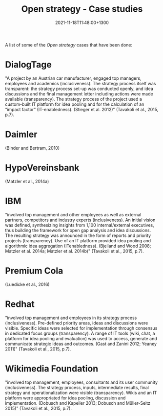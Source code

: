 #+title: Open strategy - Case studies
#+date: 2021-11-18T11:48:00+1300
#+lastmod: 2021-11-18T11:48:00+1300
#+categories[]: Zettels
#+tags[]: Strategy Cases

A list of some of the [[{{< ref "202111181135-open-strategy" >}}][Open strategy]] cases that have been done:

* DialogTage
"A project by an Austrian car manufacturer, engaged top managers, employees and academics (inclusiveness). The strategy process itself was transparent: the strategy process set-up was conducted openly, and idea discussions and the final management letter including actions were made available (transparency). The strategy process of the project used a custom-built IT platform for idea pooling and for the calculation of an “impact factor” (IT-enabledness). (Stieger et al. 2012)" (Tavakoli et al., 2015, p.7).

* Daimler
(Binder and Bertram, 2010)

* HypoVereinsbank
(Matzler et al., 2014a)

* IBM
"involved top management and other employees as well as external partners, competitors and industry experts (inclusiveness). An initial vision was defined, synthesizing insights from 1,100 internal/external executives, thus building the framework for open gap analysis and idea discussions. The resulting strategy was announced in the form of reports and priority projects (transparency). Use of an IT platform provided idea pooling and algorithmic idea aggregation (ITenabledness). (Bjelland and Wood 2008; Matzler et al. 2014a; Matzler et al. 2014b)" (Tavakoli et al., 2015, p.7).

* Premium Cola
(Luedicke et al., 2016)

* Redhat
"involved top management and employees in its strategy process (inclusiveness). Pre-defined priority areas, ideas and discussions were visible. Specific ideas were selected for implementation through consensus in dedicated focus groups (transparency). A range of IT tools (wiki, chat, a platform for idea pooling and evaluation) was used to access, generate and communicate strategic ideas and outcomes. (Gast and Zanini 2012; Yeaney 2011)" (Tavakoli et al., 2015, p.7).

* Wikimedia Foundation
"involved top management, employees, consultants and its user community (inclusiveness). The strategy process, inputs, intermediate results, final strategy and operationalization were visible (transparency). Wikis and an IT platform were appropriated for idea pooling, discussion and implementation. (Dobusch and Kapeller 2013; Dobusch and Müller-Seitz 2015)" (Tavakoli et al., 2015, p.7).
